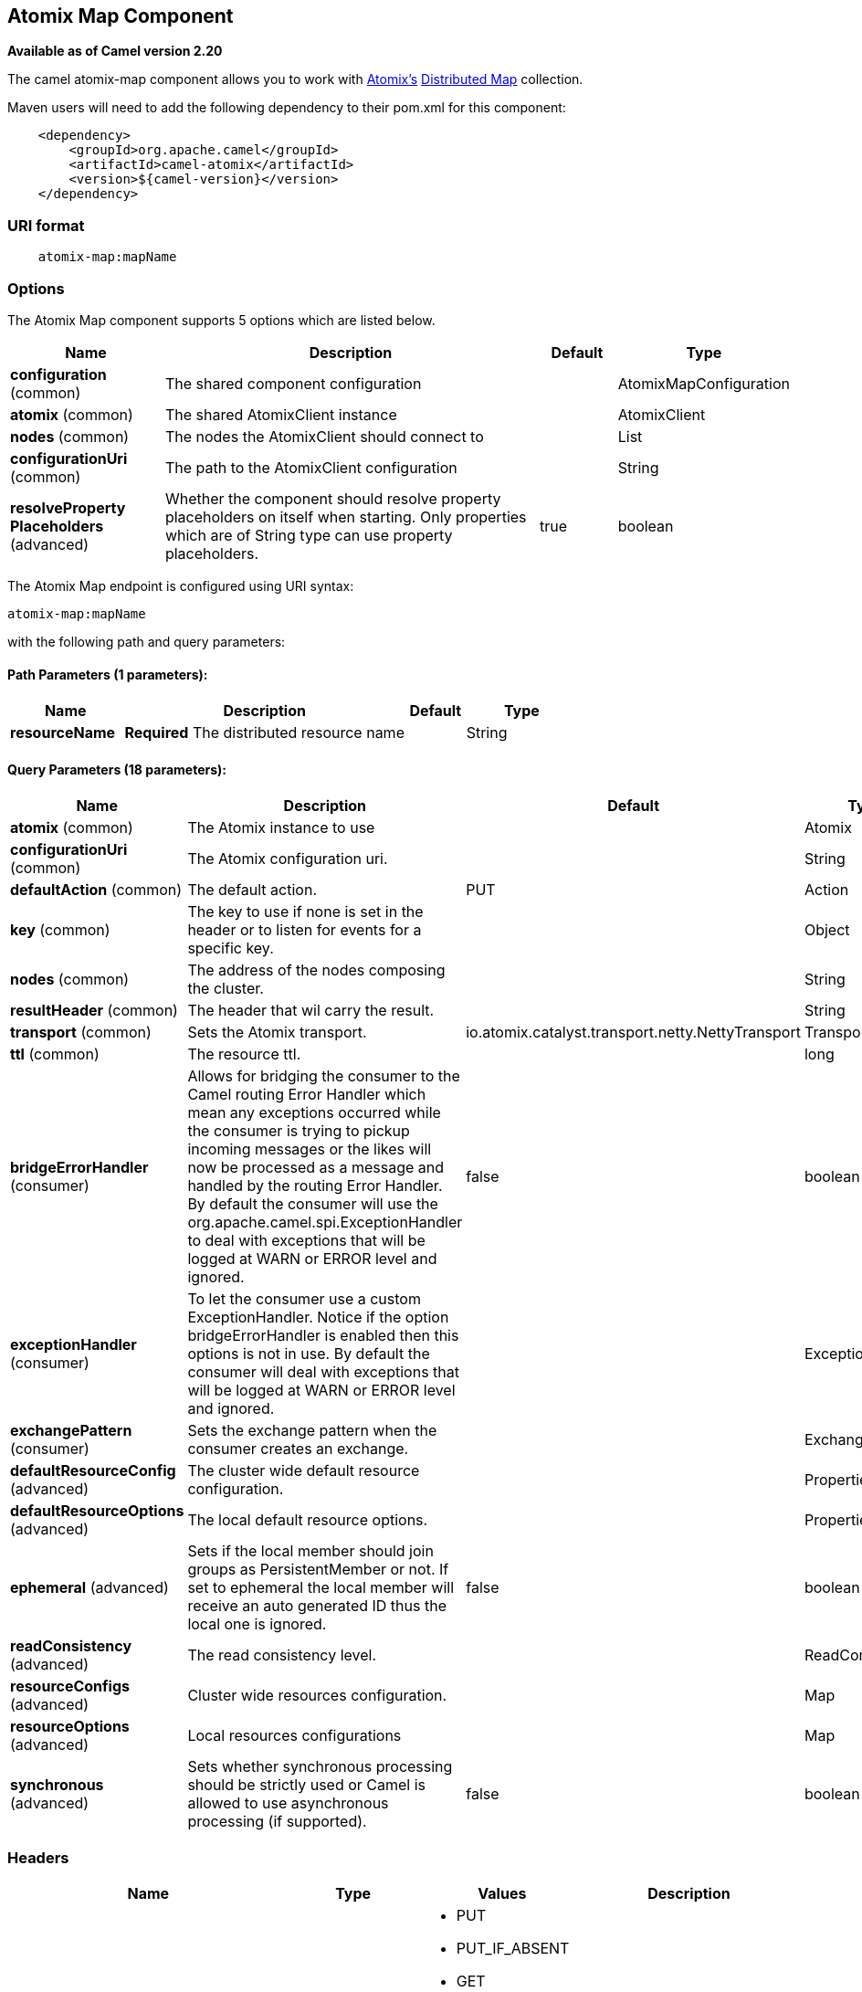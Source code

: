 == Atomix Map Component

*Available as of Camel version 2.20*

The camel atomix-map component allows you to work with http://atomix.io/atomix/[Atomix's] http://atomix.io/atomix/docs/collections/#distributedmap[Distributed Map] collection.

Maven users will need to add the following dependency to their pom.xml for this component:

[source,java]
----
    <dependency>
        <groupId>org.apache.camel</groupId>
        <artifactId>camel-atomix</artifactId>
        <version>${camel-version}</version>
    </dependency>
----

### URI format

[source,java]
----
    atomix-map:mapName
----

### Options

// component options: START
The Atomix Map component supports 5 options which are listed below.



[width="100%",cols="2,5,^1,2",options="header"]
|===
| Name | Description | Default | Type
| *configuration* (common) | The shared component configuration |  | AtomixMapConfiguration
| *atomix* (common) | The shared AtomixClient instance |  | AtomixClient
| *nodes* (common) | The nodes the AtomixClient should connect to |  | List
| *configurationUri* (common) | The path to the AtomixClient configuration |  | String
| *resolveProperty Placeholders* (advanced) | Whether the component should resolve property placeholders on itself when starting. Only properties which are of String type can use property placeholders. | true | boolean
|===
// component options: END

// endpoint options: START
The Atomix Map endpoint is configured using URI syntax:

----
atomix-map:mapName
----

with the following path and query parameters:

==== Path Parameters (1 parameters):

[width="100%",cols="2,5,^1,2",options="header"]
|===
| Name | Description | Default | Type
| *resourceName* | *Required* The distributed resource name |  | String
|===

==== Query Parameters (18 parameters):

[width="100%",cols="2,5,^1,2",options="header"]
|===
| Name | Description | Default | Type
| *atomix* (common) | The Atomix instance to use |  | Atomix
| *configurationUri* (common) | The Atomix configuration uri. |  | String
| *defaultAction* (common) | The default action. | PUT | Action
| *key* (common) | The key to use if none is set in the header or to listen for events for a specific key. |  | Object
| *nodes* (common) | The address of the nodes composing the cluster. |  | String
| *resultHeader* (common) | The header that wil carry the result. |  | String
| *transport* (common) | Sets the Atomix transport. | io.atomix.catalyst.transport.netty.NettyTransport | Transport
| *ttl* (common) | The resource ttl. |  | long
| *bridgeErrorHandler* (consumer) | Allows for bridging the consumer to the Camel routing Error Handler which mean any exceptions occurred while the consumer is trying to pickup incoming messages or the likes will now be processed as a message and handled by the routing Error Handler. By default the consumer will use the org.apache.camel.spi.ExceptionHandler to deal with exceptions that will be logged at WARN or ERROR level and ignored. | false | boolean
| *exceptionHandler* (consumer) | To let the consumer use a custom ExceptionHandler. Notice if the option bridgeErrorHandler is enabled then this options is not in use. By default the consumer will deal with exceptions that will be logged at WARN or ERROR level and ignored. |  | ExceptionHandler
| *exchangePattern* (consumer) | Sets the exchange pattern when the consumer creates an exchange. |  | ExchangePattern
| *defaultResourceConfig* (advanced) | The cluster wide default resource configuration. |  | Properties
| *defaultResourceOptions* (advanced) | The local default resource options. |  | Properties
| *ephemeral* (advanced) | Sets if the local member should join groups as PersistentMember or not. If set to ephemeral the local member will receive an auto generated ID thus the local one is ignored. | false | boolean
| *readConsistency* (advanced) | The read consistency level. |  | ReadConsistency
| *resourceConfigs* (advanced) | Cluster wide resources configuration. |  | Map
| *resourceOptions* (advanced) | Local resources configurations |  | Map
| *synchronous* (advanced) | Sets whether synchronous processing should be strictly used or Camel is allowed to use asynchronous processing (if supported). | false | boolean
|===
// endpoint options: END

### Headers

[width="100%",cols="10%,10%,20%a,60%",options="header",]
|===
| Name
| Type
| Values
| Description

| CamelAtomixResourceAction
| AtomixMap.Action
| * PUT
  * PUT_IF_ABSENT
  * GET
  * CLEAR
  * SIZE
  * CONTAINS_KEY
  * CONTAINS_VALUE
  * IS_EMPTY
  * ENTRY_SET
  * REMOVE
  * REPLACE
  * VALUES
| The action to perform

| CamelAtomixResourceKey
| Object
| -
| The key to operate on

| CamelAtomixResourceValue
| Object
| -
| The value, if missing In Body is used

| CamelAtomixResourceOldValue
| Object
| -
| The old value

| CamelAtomixResourceTTL
| String / long
| -
| The entry TTL

| CamelAtomixResourceReadConsistency
| ReadConsistency
| * ATOMIC
  * ATOMIC_LEASE
  * SEQUENTIAL
  * LOCAL
| The read consistency level

|===

### Configuring the component to connect to an Atomix cluster

The nodes of the Atomix cluster you want to join can be se at Endpoint or component level (recommended), below some examples:

* *Endpoint:*
+
[source,xml]
----
<beans xmlns="...">
    <camelContext xmlns="http://camel.apache.org/schema/spring">
        <from uri="direct:start"/>
            <to uri="atomix-map:myMap?nodes=node-1.atomix.cluster:8700,node-2.atomix.cluster:8700"/>
        </route>
    </camelContext>
</beans>
----

* *Component:*
+
[source,xml]
----
<beans xmlns="...">
    <bean id="atomix-map" class="org.apache.camel.component.atomix.client.map.AtomixMapComponent">
        <property name="nodes" value="nodes=node-1.atomix.cluster:8700,node-2.atomix.cluster:8700"/>
    </bean>

    <camelContext xmlns="http://camel.apache.org/schema/spring">
        <from uri="direct:start"/>
            <to uri="atomix-map:myMap"/>
        </route>
    </camelContext>
</beans>
----

### Usage examples:

* *PUT an element with TTL of 1 second:*
+
[source,java]
----
FluentProducerTemplate.on(context)
    .withHeader(AtomixClientConstants.RESOURCE_ACTION, AtomixMap.Action.PUT)
    .withHeader(AtomixClientConstants.RESOURCE_KEY, key)
    .withHeader(AtomixClientConstants.RESOURCE_TTL, "1s")
    .withBody(val)
    .to("direct:start")
    .send();
----

